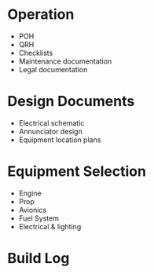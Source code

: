 
* Operation
  - POH
  - QRH
  - Checklists
  - Maintenance documentation
  - Legal documentation
* Design Documents
  - Electrical schematic
  - Annunciator design
  - Equipment location plans
* Equipment Selection
  - Engine
  - Prop
  - Avionics
  - Fuel System
  - Electrical & lighting
* Build Log
